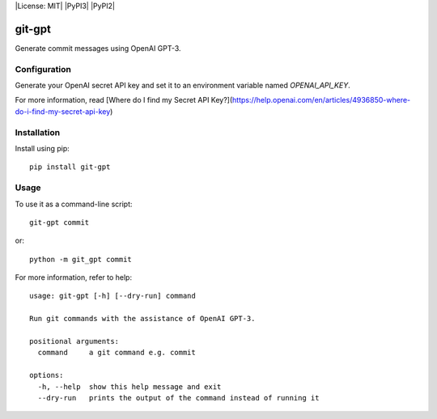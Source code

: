 |License: MIT| |PyPI3| |PyPI2|

git-gpt
=======

Generate commit messages using OpenAI GPT-3.

Configuration
-------------

Generate your OpenAI secret API key and set it to an environment variable named `OPENAI_API_KEY`.

For more information, read [Where do I find my Secret API Key?](https://help.openai.com/en/articles/4936850-where-do-i-find-my-secret-api-key)

Installation
------------

Install using pip:

::

	pip install git-gpt

Usage
-----

To use it as a command-line script:

::

	git-gpt commit

or:

::

	python -m git_gpt commit

For more information, refer to help:

::

	usage: git-gpt [-h] [--dry-run] command

	Run git commands with the assistance of OpenAI GPT-3.

	positional arguments:
	  command     a git command e.g. commit

	options:
	  -h, --help  show this help message and exit
	  --dry-run   prints the output of the command instead of running it
